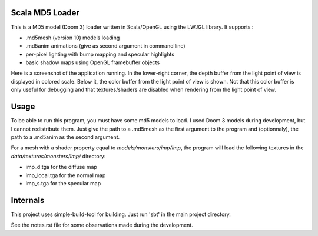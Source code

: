Scala MD5 Loader
================
This is a MD5 model (Doom 3) loader written in Scala/OpenGL using the LWJGL library.
It supports :

* .md5mesh (version 10) models loading
* .md5anim animations (give as second argument in command line)
* per-pixel lighting with bump mapping and specular highlights
* basic shadow maps using OpenGL framebuffer objects

Here is a screenshot of the application running. In the lower-right corner, the depth buffer from the light point of view is displayed in colored scale. Below it, the color buffer from the light point of view is shown. Not that this color buffer is only useful for debugging and that textures/shaders are disabled when rendering from the light point of view.

.. image:: https://github.com/julienr/scalamd5/raw/master/screen.png 

Usage
=====
To be able to run this program, you must have some md5 models to load. I used Doom 3 models during development, but I cannot redistribute them.
Just give the path to a .md5mesh as the first argument to the program and (optionnaly), the path to a .md5anim as the second argument.

For a mesh with a shader property equal to *models/monsters/imp/imp*, the program will load the following textures in the *data/textures/monsters/imp/* directory:

* imp_d.tga for the diffuse map
* imp_local.tga for the normal map
* imp_s.tga for the specular map

Internals
=========
This project uses simple-build-tool for building. Just run 'sbt' in the main project directory.

See the notes.rst file for some observations made during the development.
